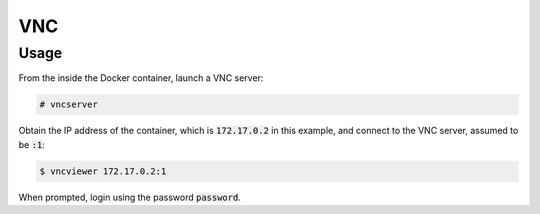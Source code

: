 VNC
===

Usage
-----

From the inside the Docker container, launch a VNC server:

.. code:: command

   # vncserver

Obtain the IP address of the container, which is :code:`172.17.0.2` in this
example, and connect to the VNC server, assumed to be :code:`:1`:

.. code:: command

   $ vncviewer 172.17.0.2:1

When prompted, login using the password :code:`password`.
